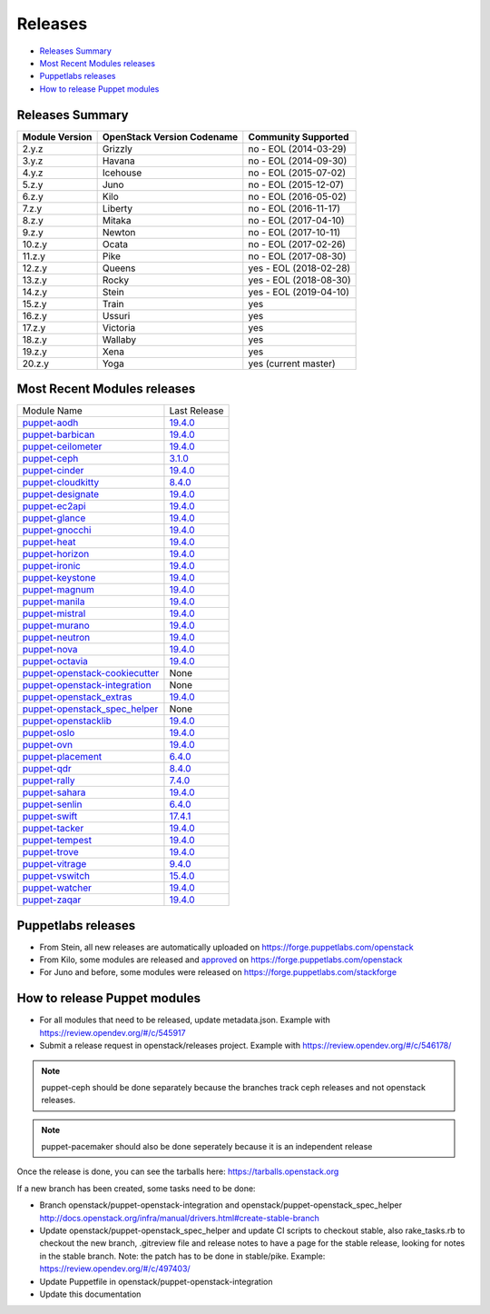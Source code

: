 ========
Releases
========

- `Releases Summary`_
- `Most Recent Modules releases`_
- `Puppetlabs releases`_
- `How to release Puppet modules`_


Releases Summary
================

+----------------------------+------------------------------+------------------------+
| Module Version             | OpenStack Version Codename   | Community Supported    |
+============================+==============================+========================+
| 2.y.z                      | Grizzly                      | no - EOL (2014-03-29)  |
+----------------------------+------------------------------+------------------------+
| 3.y.z                      | Havana                       | no - EOL (2014-09-30)  |
+----------------------------+------------------------------+------------------------+
| 4.y.z                      | Icehouse                     | no - EOL (2015-07-02)  |
+----------------------------+------------------------------+------------------------+
| 5.z.y                      | Juno                         | no - EOL (2015-12-07)  |
+----------------------------+------------------------------+------------------------+
| 6.z.y                      | Kilo                         | no - EOL (2016-05-02)  |
+----------------------------+------------------------------+------------------------+
| 7.z.y                      | Liberty                      | no - EOL (2016-11-17)  |
+----------------------------+------------------------------+------------------------+
| 8.z.y                      | Mitaka                       | no - EOL (2017-04-10)  |
+----------------------------+------------------------------+------------------------+
| 9.z.y                      | Newton                       | no - EOL (2017-10-11)  |
+----------------------------+------------------------------+------------------------+
| 10.z.y                     | Ocata                        | no - EOL (2017-02-26)  |
+----------------------------+------------------------------+------------------------+
| 11.z.y                     | Pike                         | no - EOL (2017-08-30)  |
+----------------------------+------------------------------+------------------------+
| 12.z.y                     | Queens                       | yes - EOL (2018-02-28) |
+----------------------------+------------------------------+------------------------+
| 13.z.y                     | Rocky                        | yes - EOL (2018-08-30) |
+----------------------------+------------------------------+------------------------+
| 14.z.y                     | Stein                        | yes - EOL (2019-04-10) |
+----------------------------+------------------------------+------------------------+
| 15.z.y                     | Train                        | yes                    |
+----------------------------+------------------------------+------------------------+
| 16.z.y                     | Ussuri                       | yes                    |
+----------------------------+------------------------------+------------------------+
| 17.z.y                     | Victoria                     | yes                    |
+----------------------------+------------------------------+------------------------+
| 18.z.y                     | Wallaby                      | yes                    |
+----------------------------+------------------------------+------------------------+
| 19.z.y                     | Xena                         | yes                    |
+----------------------------+------------------------------+------------------------+
| 20.z.y                     | Yoga                         | yes (current master)   |
+----------------------------+------------------------------+------------------------+

Most Recent Modules releases
============================

+---------------------------------+----------------------------------------------------------------------------------+
| Module Name                     | Last Release                                                                     |
+---------------------------------+----------------------------------------------------------------------------------+
| puppet-aodh_                    | `19.4.0 <http://docs.openstack.org/releasenotes/puppet-aodh/>`__                 |
+---------------------------------+----------------------------------------------------------------------------------+
| puppet-barbican_                | `19.4.0 <http://docs.openstack.org/releasenotes/puppet-barbican/>`__             |
+---------------------------------+----------------------------------------------------------------------------------+
| puppet-ceilometer_              | `19.4.0 <http://docs.openstack.org/releasenotes/puppet-ceilometer/>`__           |
+---------------------------------+----------------------------------------------------------------------------------+
| puppet-ceph_                    | `3.1.0 <http://docs.openstack.org/releasenotes/puppet-ceph/>`__                  |
+---------------------------------+----------------------------------------------------------------------------------+
| puppet-cinder_                  | `19.4.0 <http://docs.openstack.org/releasenotes/puppet-cinder/>`__               |
+---------------------------------+----------------------------------------------------------------------------------+
| puppet-cloudkitty_              | `8.4.0 <http://docs.openstack.org/releasenotes/puppet-cloudkitty/>`__            |
+---------------------------------+----------------------------------------------------------------------------------+
| puppet-designate_               | `19.4.0 <http://docs.openstack.org/releasenotes/puppet-designate/>`__            |
+---------------------------------+----------------------------------------------------------------------------------+
| puppet-ec2api_                  | `19.4.0 <http://docs.openstack.org/releasenotes/puppet-ec2api/>`__               |
+---------------------------------+----------------------------------------------------------------------------------+
| puppet-glance_                  | `19.4.0 <http://docs.openstack.org/releasenotes/puppet-glance/>`__               |
+---------------------------------+----------------------------------------------------------------------------------+
| puppet-gnocchi_                 | `19.4.0 <http://docs.openstack.org/releasenotes/puppet-gnocchi/>`__              |
+---------------------------------+----------------------------------------------------------------------------------+
| puppet-heat_                    | `19.4.0 <http://docs.openstack.org/releasenotes/puppet-heat/>`__                 |
+---------------------------------+----------------------------------------------------------------------------------+
| puppet-horizon_                 | `19.4.0 <http://docs.openstack.org/releasenotes/puppet-horizon/>`__              |
+---------------------------------+----------------------------------------------------------------------------------+
| puppet-ironic_                  | `19.4.0 <http://docs.openstack.org/releasenotes/puppet-ironic/>`__               |
+---------------------------------+----------------------------------------------------------------------------------+
| puppet-keystone_                | `19.4.0 <http://docs.openstack.org/releasenotes/puppet-keystone/>`__             |
+---------------------------------+----------------------------------------------------------------------------------+
| puppet-magnum_                  | `19.4.0 <http://docs.openstack.org/releasenotes/puppet-magnum/>`__               |
+---------------------------------+----------------------------------------------------------------------------------+
| puppet-manila_                  | `19.4.0 <http://docs.openstack.org/releasenotes/puppet-manila/>`__               |
+---------------------------------+----------------------------------------------------------------------------------+
| puppet-mistral_                 | `19.4.0 <http://docs.openstack.org/releasenotes/puppet-mistral/>`__              |
+---------------------------------+----------------------------------------------------------------------------------+
| puppet-murano_                  | `19.4.0 <http://docs.openstack.org/releasenotes/puppet-murano/>`__               |
+---------------------------------+----------------------------------------------------------------------------------+
| puppet-neutron_                 | `19.4.0 <http://docs.openstack.org/releasenotes/puppet-neutron/>`__              |
+---------------------------------+----------------------------------------------------------------------------------+
| puppet-nova_                    | `19.4.0 <http://docs.openstack.org/releasenotes/puppet-nova/>`__                 |
+---------------------------------+----------------------------------------------------------------------------------+
| puppet-octavia_                 | `19.4.0 <http://docs.openstack.org/releasenotes/puppet-octavia/>`__              |
+---------------------------------+----------------------------------------------------------------------------------+
| puppet-openstack-cookiecutter_  | None                                                                             |
+---------------------------------+----------------------------------------------------------------------------------+
| puppet-openstack-integration_   | None                                                                             |
+---------------------------------+----------------------------------------------------------------------------------+
| puppet-openstack_extras_        | `19.4.0 <http://docs.openstack.org/releasenotes/puppet-openstack_extras/>`__     |
+---------------------------------+----------------------------------------------------------------------------------+
| puppet-openstack_spec_helper_   | None                                                                             |
+---------------------------------+----------------------------------------------------------------------------------+
| puppet-openstacklib_            | `19.4.0 <http://docs.openstack.org/releasenotes/puppet-openstacklib/>`__         |
+---------------------------------+----------------------------------------------------------------------------------+
| puppet-oslo_                    | `19.4.0 <http://docs.openstack.org/releasenotes/puppet-oslo/>`__                 |
+---------------------------------+----------------------------------------------------------------------------------+
| puppet-ovn_                     | `19.4.0 <http://docs.openstack.org/releasenotes/puppet-ova/>`__                  |
+---------------------------------+----------------------------------------------------------------------------------+
| puppet-placement_               | `6.4.0 <http://docs.openstack.org/releasenotes/puppet-placement/>`__             |
+---------------------------------+----------------------------------------------------------------------------------+
| puppet-qdr_                     | `8.4.0 <http://docs.openstack.org/releasenotes/puppet-qdr/>`__                   |
+---------------------------------+----------------------------------------------------------------------------------+
| puppet-rally_                   | `7.4.0 <http://docs.openstack.org/releasenotes/puppet-rally/>`__                 |
+---------------------------------+----------------------------------------------------------------------------------+
| puppet-sahara_                  | `19.4.0 <http://docs.openstack.org/releasenotes/puppet-sahara/>`__               |
+---------------------------------+----------------------------------------------------------------------------------+
| puppet-senlin_                  | `6.4.0 <http://docs.openstack.org/releasenotes/puppet-senlin/>`__                |
+---------------------------------+----------------------------------------------------------------------------------+
| puppet-swift_                   | `17.4.1 <http://docs.openstack.org/releasenotes/puppet-swift/>`__                |
+---------------------------------+----------------------------------------------------------------------------------+
| puppet-tacker_                  | `19.4.0 <http://docs.openstack.org/releasenotes/puppet-tacker/>`__               |
+---------------------------------+----------------------------------------------------------------------------------+
| puppet-tempest_                 | `19.4.0 <http://docs.openstack.org/releasenotes/puppet-tempest/>`__              |
+---------------------------------+----------------------------------------------------------------------------------+
| puppet-trove_                   | `19.4.0 <http://docs.openstack.org/releasenotes/puppet-trove/>`__                |
+---------------------------------+----------------------------------------------------------------------------------+
| puppet-vitrage_                 | `9.4.0 <http://docs.openstack.org/releasenotes/puppet-vitrage/>`__               |
+---------------------------------+----------------------------------------------------------------------------------+
| puppet-vswitch_                 | `15.4.0 <http://docs.openstack.org/releasenotes/puppet-vswitch/>`__              |
+---------------------------------+----------------------------------------------------------------------------------+
| puppet-watcher_                 | `19.4.0 <http://docs.openstack.org/releasnotes/puppet-watcher/>`__               |
+---------------------------------+----------------------------------------------------------------------------------+
| puppet-zaqar_                   | `19.4.0 <http://docs.openstack.org/releasenotes/puppet-zaqar/>`__                |
+---------------------------------+----------------------------------------------------------------------------------+

.. _puppet-aodh: https://opendev.org/openstack/puppet-aodh
.. _puppet-barbican: https://opendev.org/openstack/puppet-barbican
.. _puppet-ceilometer: https://opendev.org/openstack/puppet-ceilometer
.. _puppet-ceph: https://opendev.org/openstack/puppet-ceph
.. _puppet-cinder: https://opendev.org/openstack/puppet-cinder
.. _puppet-cloudkitty: https://opendev.org/openstack/puppet-cloudkitty
.. _puppet-designate: https://opendev.org/openstack/puppet-designate
.. _puppet-ec2api: https://opendev.org/openstack/puppet-ec2api
.. _puppet-glance: https://opendev.org/openstack/puppet-glance
.. _puppet-gnocchi: https://opendev.org/openstack/puppet-gnocchi
.. _puppet-heat: https://opendev.org/openstack/puppet-heat
.. _puppet-horizon: https://opendev.org/openstack/puppet-horizon
.. _puppet-ironic: https://opendev.org/openstack/puppet-ironic
.. _puppet-keystone: https://opendev.org/openstack/puppet-keystone
.. _puppet-magnum: https://opendev.org/openstack/puppet-magnum
.. _puppet-manila: https://opendev.org/openstack/puppet-manila
.. _puppet-mistral: https://opendev.org/openstack/puppet-mistral
.. _puppet-murano: https://opendev.org/openstack/puppet-murano
.. _puppet-neutron: https://opendev.org/openstack/puppet-neutron
.. _puppet-nova: https://opendev.org/openstack/puppet-nova
.. _puppet-octavia: https://opendev.org/openstack/puppet-octavia
.. _puppet-openstack-cookiecutter: https://opendev.org/openstack/puppet-openstack-cookiecutter
.. _puppet-openstack-integration: https://opendev.org/openstack/puppet-openstack-integration
.. _puppet-openstack_extras: https://opendev.org/openstack/puppet-openstack_extras
.. _puppet-openstack_spec_helper: https://opendev.org/openstack/puppet-openstack_spec_helper
.. _puppet-openstacklib: https://opendev.org/openstack/puppet-openstacklib
.. _puppet-oslo: https://opendev.org/openstack/puppet-oslo
.. _puppet-ovn: https://opendev.org/openstack/puppet-ovn
.. _puppet-placement: https://opendev.org/openstack/puppet-placement
.. _puppet-qdr: https://opendev.org/openstack/puppet-qdr
.. _puppet-rally: https://opendev.org/openstack/puppet-rally
.. _puppet-sahara: https://opendev.org/openstack/puppet-sahara
.. _puppet-senlin: https://opendev.org/openstack/puppet-senlin
.. _puppet-swift: https://opendev.org/openstack/puppet-swift
.. _puppet-tacker: https://opendev.org/openstack/puppet-tacker
.. _puppet-tempest: https://opendev.org/openstack/puppet-tempest
.. _puppet-trove: https://opendev.org/openstack/puppet-trove
.. _puppet-vitrage: https://opendev.org/openstack/puppet-vitrage
.. _puppet-vswitch: https://opendev.org/openstack/puppet-vswitch
.. _puppet-watcher: https://opendev.org/openstack/puppet-watcher
.. _puppet-zaqar: https://opendev.org/openstack/puppet-zaqar

Puppetlabs releases
===================

-  From Stein, all new releases are automatically uploaded on
   https://forge.puppetlabs.com/openstack
-  From Kilo, some modules are released and approved_ on
   https://forge.puppetlabs.com/openstack
-  For Juno and before, some modules were released on
   https://forge.puppetlabs.com/stackforge

.. _approved: https://forge.puppetlabs.com/approved

How to release Puppet modules
=============================

- For all modules that need to be released, update metadata.json.
  Example with https://review.opendev.org/#/c/545917

- Submit a release request in openstack/releases project.
  Example with https://review.opendev.org/#/c/546178/

.. note:: puppet-ceph should be done separately because the branches track ceph
          releases and not openstack releases.
.. note:: puppet-pacemaker should also be done seperately because it is an
          independent release

Once the release is done, you can see the tarballs here:
https://tarballs.openstack.org

If a new branch has been created, some tasks need to be done:

- Branch openstack/puppet-openstack-integration and openstack/puppet-openstack_spec_helper
  http://docs.openstack.org/infra/manual/drivers.html#create-stable-branch

- Update openstack/puppet-openstack_spec_helper and update CI scripts to checkout stable,
  also rake_tasks.rb to checkout the new branch, .gitreview file and release notes to
  have a page for the stable release, looking for notes in the stable branch.
  Note: the patch has to be done in stable/pike.
  Example: https://review.opendev.org/#/c/497403/

- Update Puppetfile in openstack/puppet-openstack-integration

- Update this documentation
